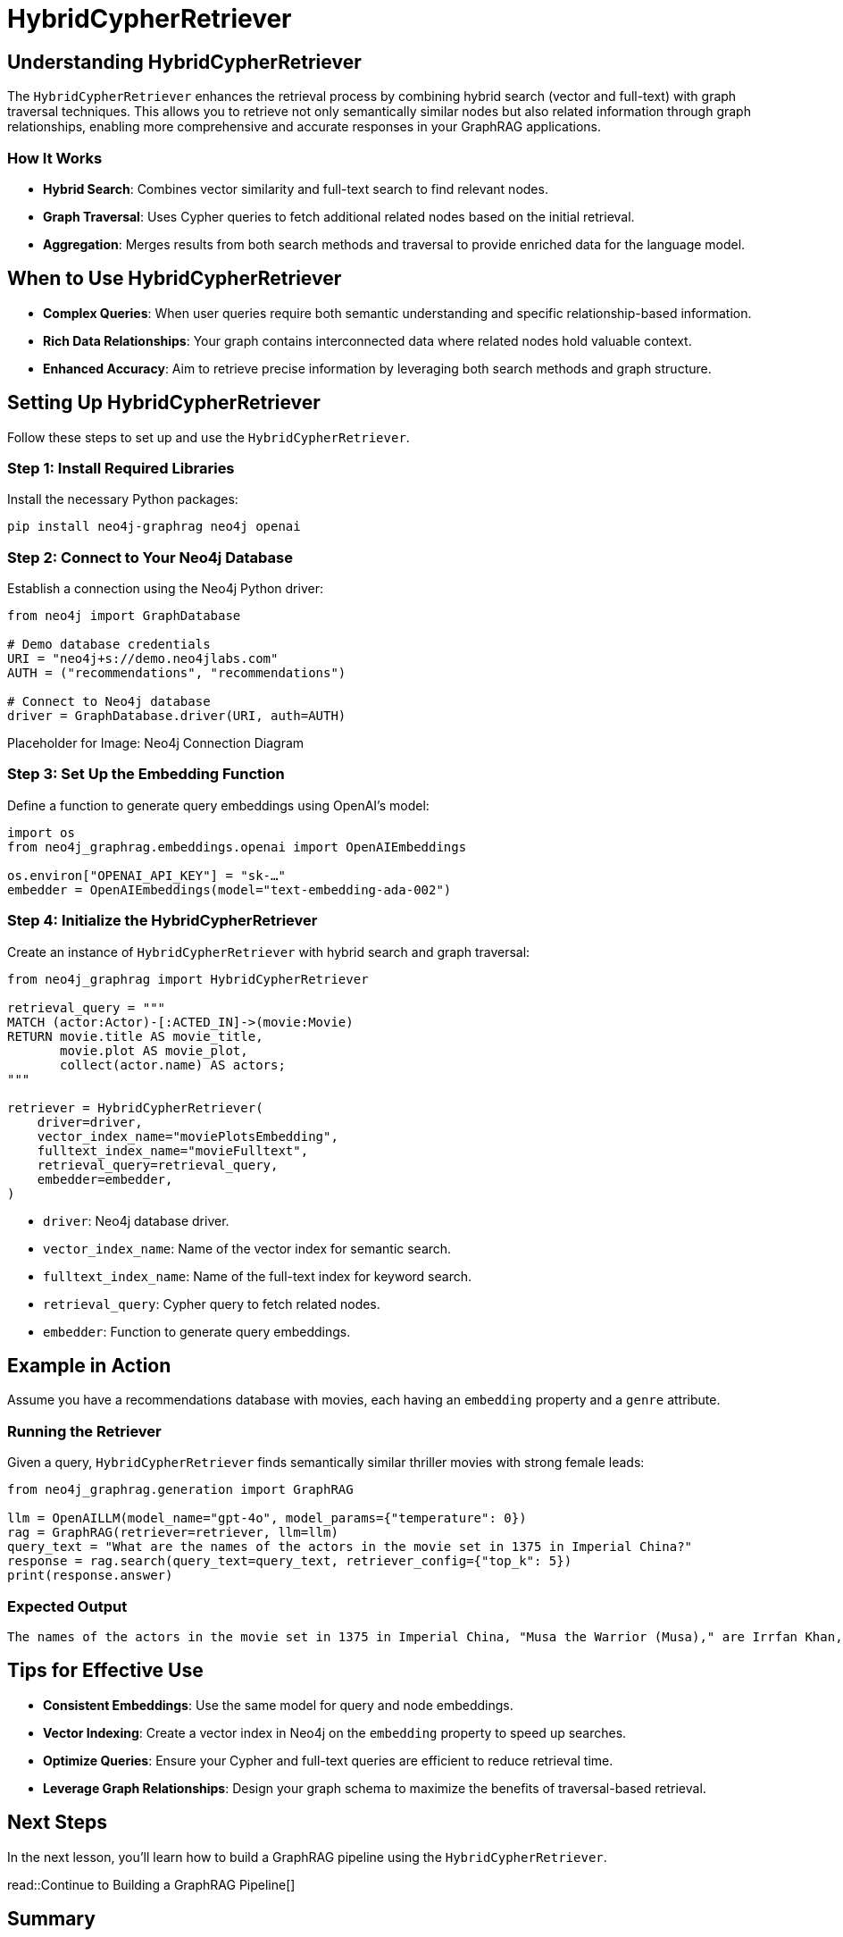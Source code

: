 = HybridCypherRetriever
:order: 5
:type: lesson
:sandbox: true

== Understanding HybridCypherRetriever

The `HybridCypherRetriever` enhances the retrieval process by combining hybrid search (vector and full-text) with graph traversal techniques. This allows you to retrieve not only semantically similar nodes but also related information through graph relationships, enabling more comprehensive and accurate responses in your GraphRAG applications.

=== How It Works

* **Hybrid Search**: Combines vector similarity and full-text search to find relevant nodes.
* **Graph Traversal**: Uses Cypher queries to fetch additional related nodes based on the initial retrieval.
* **Aggregation**: Merges results from both search methods and traversal to provide enriched data for the language model.

== When to Use HybridCypherRetriever

* **Complex Queries**: When user queries require both semantic understanding and specific relationship-based information.
* **Rich Data Relationships**: Your graph contains interconnected data where related nodes hold valuable context.
* **Enhanced Accuracy**: Aim to retrieve precise information by leveraging both search methods and graph structure.

== Setting Up HybridCypherRetriever

Follow these steps to set up and use the `HybridCypherRetriever`.

=== Step 1: Install Required Libraries

Install the necessary Python packages:

[source, bash]
----
pip install neo4j-graphrag neo4j openai
----

=== Step 2: Connect to Your Neo4j Database

Establish a connection using the Neo4j Python driver:

[source, python]
----
from neo4j import GraphDatabase

# Demo database credentials
URI = "neo4j+s://demo.neo4jlabs.com"
AUTH = ("recommendations", "recommendations")

# Connect to Neo4j database
driver = GraphDatabase.driver(URI, auth=AUTH)
----

Placeholder for Image: Neo4j Connection Diagram

=== Step 3: Set Up the Embedding Function

Define a function to generate query embeddings using OpenAI's model:

[source, python]
----
import os
from neo4j_graphrag.embeddings.openai import OpenAIEmbeddings

os.environ["OPENAI_API_KEY"] = "sk-…"
embedder = OpenAIEmbeddings(model="text-embedding-ada-002")
----

=== Step 4: Initialize the HybridCypherRetriever

Create an instance of `HybridCypherRetriever` with hybrid search and graph traversal:

[source, python]
----
from neo4j_graphrag import HybridCypherRetriever

retrieval_query = """
MATCH (actor:Actor)-[:ACTED_IN]->(movie:Movie)
RETURN movie.title AS movie_title,
       movie.plot AS movie_plot,
       collect(actor.name) AS actors;
"""

retriever = HybridCypherRetriever(
    driver=driver,
    vector_index_name="moviePlotsEmbedding",
    fulltext_index_name="movieFulltext",
    retrieval_query=retrieval_query,
    embedder=embedder,
)
----
* `driver`: Neo4j database driver.
* `vector_index_name`: Name of the vector index for semantic search.
* `fulltext_index_name`: Name of the full-text index for keyword search.
* `retrieval_query`: Cypher query to fetch related nodes.
* `embedder`: Function to generate query embeddings.


== Example in Action

Assume you have a recommendations database with movies, each having an `embedding` property and a `genre` attribute.

=== Running the Retriever

Given a query, `HybridCypherRetriever` finds semantically similar thriller movies with strong female leads:

[source, python]
----
from neo4j_graphrag.generation import GraphRAG

llm = OpenAILLM(model_name="gpt-4o", model_params={"temperature": 0})
rag = GraphRAG(retriever=retriever, llm=llm)
query_text = "What are the names of the actors in the movie set in 1375 in Imperial China?"
response = rag.search(query_text=query_text, retriever_config={"top_k": 5})
print(response.answer)
----
=== Expected Output

----
The names of the actors in the movie set in 1375 in Imperial China, "Musa the Warrior (Musa)," are Irrfan Khan, Ziyi Zhang, Sung-kee Ahn, and Jin-mo Ju.
----

== Tips for Effective Use

* **Consistent Embeddings**: Use the same model for query and node embeddings.
* **Vector Indexing**: Create a vector index in Neo4j on the `embedding` property to speed up searches.
* **Optimize Queries**: Ensure your Cypher and full-text queries are efficient to reduce retrieval time.
* **Leverage Graph Relationships**: Design your graph schema to maximize the benefits of traversal-based retrieval.

== Next Steps

In the next lesson, you'll learn how to build a GraphRAG pipeline using the `HybridCypherRetriever`.

read::Continue to Building a GraphRAG Pipeline[]

[.summary]
== Summary

You've learned how to use `HybridCypherRetriever` to perform advanced filtered semantic searches in Neo4j, enhancing your RAG pipeline by combining hybrid search methods with graph traversal techniques. This enables your applications to handle more complex queries and retrieve comprehensive information.